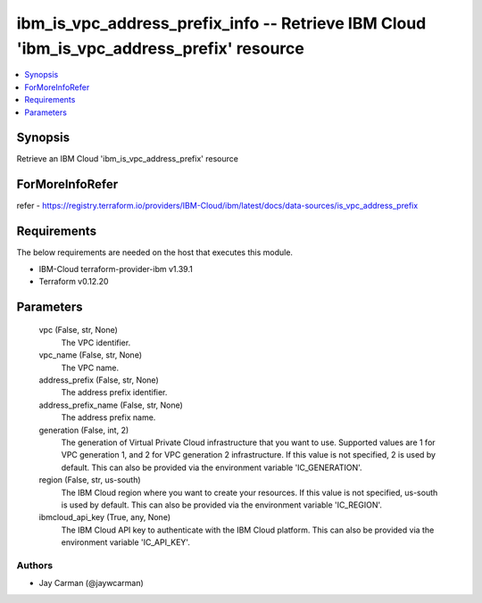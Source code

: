 
ibm_is_vpc_address_prefix_info -- Retrieve IBM Cloud 'ibm_is_vpc_address_prefix' resource
=========================================================================================

.. contents::
   :local:
   :depth: 1


Synopsis
--------

Retrieve an IBM Cloud 'ibm_is_vpc_address_prefix' resource


ForMoreInfoRefer
----------------
refer - https://registry.terraform.io/providers/IBM-Cloud/ibm/latest/docs/data-sources/is_vpc_address_prefix

Requirements
------------
The below requirements are needed on the host that executes this module.

- IBM-Cloud terraform-provider-ibm v1.39.1
- Terraform v0.12.20



Parameters
----------

  vpc (False, str, None)
    The VPC identifier.


  vpc_name (False, str, None)
    The VPC name.


  address_prefix (False, str, None)
    The address prefix identifier.


  address_prefix_name (False, str, None)
    The address prefix name.


  generation (False, int, 2)
    The generation of Virtual Private Cloud infrastructure that you want to use. Supported values are 1 for VPC generation 1, and 2 for VPC generation 2 infrastructure. If this value is not specified, 2 is used by default. This can also be provided via the environment variable 'IC_GENERATION'.


  region (False, str, us-south)
    The IBM Cloud region where you want to create your resources. If this value is not specified, us-south is used by default. This can also be provided via the environment variable 'IC_REGION'.


  ibmcloud_api_key (True, any, None)
    The IBM Cloud API key to authenticate with the IBM Cloud platform. This can also be provided via the environment variable 'IC_API_KEY'.













Authors
~~~~~~~

- Jay Carman (@jaywcarman)

